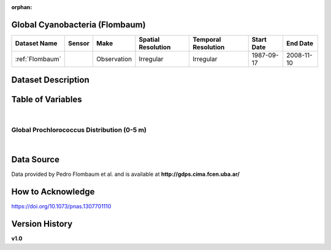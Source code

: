 :orphan:

.. _Flombaum:

Global Cyanobacteria (Flombaum)
*******************************



.. |cruise| image:: /_static/catalog_thumbnails/sailboat.png
   :scale: 10%
   :align: middle



+-------------------------------+----------+-------------+------------------------+-------------------+---------------------+---------------------+
| Dataset Name                  | Sensor   |  Make       |  Spatial Resolution    |Temporal Resolution|  Start Date         |  End Date           |
+===============================+==========+=============+========================+===================+=====================+=====================+
|:ref:`Flombaum`                ||cruise|  | Observation |     Irregular          |        Irregular  |  1987-09-17         | 2008-11-10          |
+-------------------------------+----------+-------------+------------------------+-------------------+---------------------+---------------------+

Dataset Description
*******************

.. mdinclude:: ../dataset_descriptions/Flombaum_desc.md
    :start-line: 0



Table of Variables
******************

.. raw:: html

    <iframe src="../../_static/var_tables/tblFlombaum/tblFlombaum.html"  frameborder = 0 height = '150px' width="100%">></iframe>

|


Global Prochlorococcus Distribution (0-5 m)
###########################################

.. raw:: html

    <iframe src="../../_static/var_plots/flombaum_vis.html"  frameborder = 0  height="700px" width="100%">></iframe>

|



Data Source
***********

Data provided by Pedro Flombaum et al. and is available at **http://gdps.cima.fcen.uba.ar/**

How to Acknowledge
******************

https://doi.org/10.1073/pnas.1307701110

Version History
***************

**v1.0**
